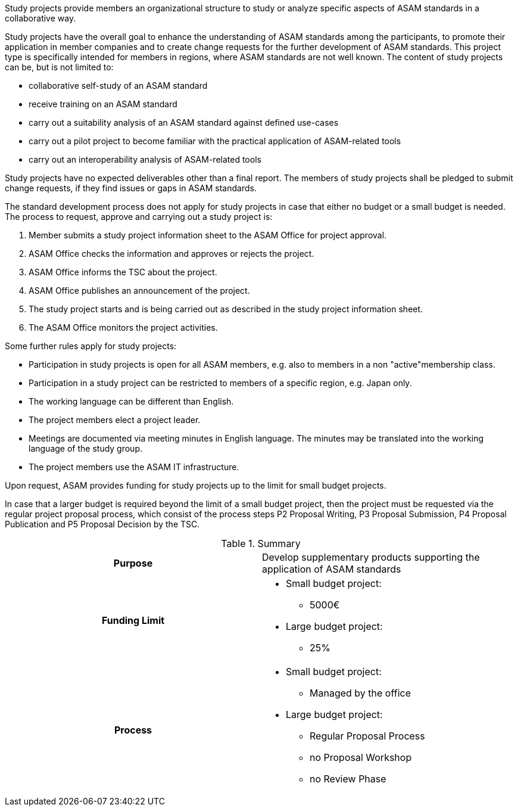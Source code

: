 //tag::long[]
//tag:short[]
Study projects provide members an organizational structure to study or analyze specific aspects of ASAM standards in a collaborative way.
//end::short[]

Study projects have the overall goal to enhance the understanding of ASAM standards among the participants, to promote their application in member companies and to create change requests for the further development of ASAM standards.
This project type is specifically intended for members in regions, where ASAM standards are not well known.
The content of study projects can be, but is not limited to:

* collaborative self-study of an ASAM standard
* receive training on an ASAM standard
* carry out a suitability analysis of an ASAM standard against defined use-cases
* carry out a pilot project to become familiar with the practical application of ASAM-related tools
* carry out an interoperability analysis of ASAM-related tools

Study projects have no expected deliverables other than a final report.
The members of study projects shall be pledged to submit change requests, if they find issues or gaps in ASAM standards.

The standard development process does not apply for study projects in case that either no budget or a small budget is needed.
The process to request, approve and carrying out a study project is:

. Member submits a study project information sheet to the ASAM Office for project approval.
. ASAM Office checks the information and approves or rejects the project.
. ASAM Office informs the TSC about the project.
. ASAM Office publishes an announcement of the project.
. The study project starts and is being carried out as described in the study project information sheet.
. The ASAM Office monitors the project activities.

Some further rules apply for study projects:

* Participation in study projects is open for all ASAM members, e.g. also to members in a non "active"membership class.
* Participation in a study project can be restricted to members of a specific region, e.g. Japan only.
* The working language can be different than English.
* The project members elect a project leader.
* Meetings are documented via meeting minutes in English language.
The minutes may be translated into the working language of the study group.
* The project members use the ASAM IT infrastructure.

Upon request, ASAM provides funding for study projects up to the limit for small budget projects.

In case that a larger budget is required beyond the limit of a small budget project, then the project must be requested via the regular project proposal process, which consist of the process steps P2 Proposal Writing, P3 Proposal Submission, P4 Proposal Publication and P5 Proposal Decision by the TSC.

//tag::table[]
.Summary
[cols="1h,1"]
|===
|Purpose
a| Develop supplementary products supporting the application of ASAM standards

|Funding Limit
a|
* Small budget project:
** 5000€
* Large budget project:
** 25%

|Process
a|
* Small budget project:
** Managed by the office
* Large budget project:
** Regular Proposal Process
** no Proposal Workshop
** no Review Phase

|===
//end::table[]
//end::long[]
